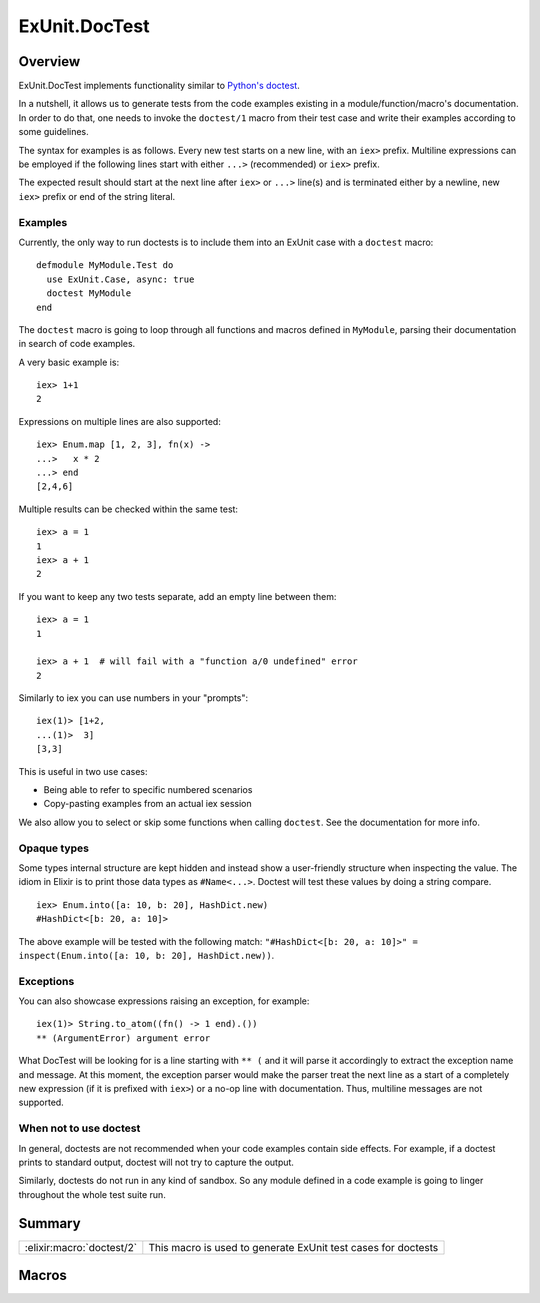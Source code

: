 ExUnit.DocTest
==============================================================

.. elixir:module:: ExUnit.DocTest

   :mtype: 

Overview
--------

ExUnit.DocTest implements functionality similar to `Python's
doctest <http://docs.python.org/2/library/doctest.html>`__.

In a nutshell, it allows us to generate tests from the code examples
existing in a module/function/macro's documentation. In order to do
that, one needs to invoke the ``doctest/1`` macro from their test case
and write their examples according to some guidelines.

The syntax for examples is as follows. Every new test starts on a new
line, with an ``iex>`` prefix. Multiline expressions can be employed if
the following lines start with either ``...>`` (recommended) or ``iex>``
prefix.

The expected result should start at the next line after ``iex>`` or
``...>`` line(s) and is terminated either by a newline, new ``iex>``
prefix or end of the string literal.

Examples
~~~~~~~~

Currently, the only way to run doctests is to include them into an
ExUnit case with a ``doctest`` macro:

::

    defmodule MyModule.Test do
      use ExUnit.Case, async: true
      doctest MyModule
    end

The ``doctest`` macro is going to loop through all functions and macros
defined in ``MyModule``, parsing their documentation in search of code
examples.

A very basic example is:

::

    iex> 1+1
    2

Expressions on multiple lines are also supported:

::

    iex> Enum.map [1, 2, 3], fn(x) ->
    ...>   x * 2
    ...> end
    [2,4,6]

Multiple results can be checked within the same test:

::

    iex> a = 1
    1
    iex> a + 1
    2

If you want to keep any two tests separate, add an empty line between
them:

::

    iex> a = 1
    1

    iex> a + 1  # will fail with a "function a/0 undefined" error
    2

Similarly to iex you can use numbers in your "prompts":

::

    iex(1)> [1+2,
    ...(1)>  3]
    [3,3]

This is useful in two use cases:

-  Being able to refer to specific numbered scenarios
-  Copy-pasting examples from an actual iex session

We also allow you to select or skip some functions when calling
``doctest``. See the documentation for more info.

Opaque types
~~~~~~~~~~~~

Some types internal structure are kept hidden and instead show a
user-friendly structure when inspecting the value. The idiom in Elixir
is to print those data types as ``#Name<...>``. Doctest will test these
values by doing a string compare.

::

    iex> Enum.into([a: 10, b: 20], HashDict.new)
    #HashDict<[b: 20, a: 10]>

The above example will be tested with the following match:
``"#HashDict<[b: 20, a: 10]>" = inspect(Enum.into([a: 10, b: 20], HashDict.new))``.

Exceptions
~~~~~~~~~~

You can also showcase expressions raising an exception, for example:

::

    iex(1)> String.to_atom((fn() -> 1 end).())
    ** (ArgumentError) argument error

What DocTest will be looking for is a line starting with ``** (`` and it
will parse it accordingly to extract the exception name and message. At
this moment, the exception parser would make the parser treat the next
line as a start of a completely new expression (if it is prefixed with
``iex>``) or a no-op line with documentation. Thus, multiline messages
are not supported.

When not to use doctest
~~~~~~~~~~~~~~~~~~~~~~~

In general, doctests are not recommended when your code examples contain
side effects. For example, if a doctest prints to standard output,
doctest will not try to capture the output.

Similarly, doctests do not run in any kind of sandbox. So any module
defined in a code example is going to linger throughout the whole test
suite run.





Summary
-------

========================= =
:elixir:macro:`doctest/2` This macro is used to generate ExUnit test cases for doctests 
========================= =







Macros
------

.. elixir:macro:: ExUnit.DocTest.doctest/2
   :sig: doctest(mod, opts \\ [])


   
   This macro is used to generate ExUnit test cases for doctests.
   
   Calling ``doctest(Module)`` will generate tests for all doctests found
   in the module ``Module``
   
   Options can also be supplied:
   
   -  ``:except`` — generate tests for all functions except those listed
      (list of ``{function, arity}`` tuples)
   
   -  ``:only`` — generate tests only for functions listed (list of
      ``{function, arity}`` tuples)
   
   -  ``:import`` — when true, one can test a function defined in the
      module without referring to the module name. However, this is not
      feasible when there is a clash with a module like Kernel. In these
      cases, ``import`` should be set to ``false`` and a full ``M.f``
      construct should be used.
   
   **Examples**
   
   ::
   
       doctest MyModule, except: [trick_fun: 1]
   
   This macro is auto-imported with every :elixir:mod:`ExUnit.Case`.
   
   





